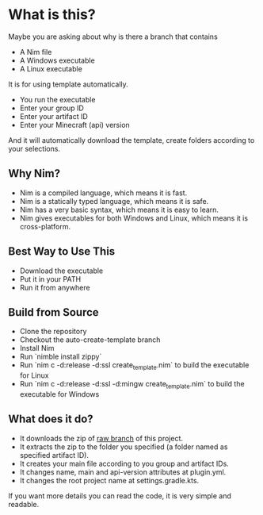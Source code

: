 * What is this?
Maybe you are asking about why is there a branch that contains
- A Nim file
- A Windows executable
- A Linux executable

It is for using template automatically.
+ You run the executable
+ Enter your group ID
+ Enter your artifact ID
+ Enter your Minecraft (api) version

And it will automatically download the template, create folders according to your selections.

** Why Nim?
- Nim is a compiled language, which means it is fast.
- Nim is a statically typed language, which means it is safe.
- Nim has a very basic syntax, which means it is easy to learn.
- Nim gives executables for both Windows and Linux, which means it is cross-platform.

** Best Way to Use This
- Download the executable
- Put it in your PATH
- Run it from anywhere

** Build from Source
- Clone the repository
- Checkout the auto-create-template branch
- Install Nim
- Run `nimble install zippy`
- Run `nim c -d:release -d:ssl create_template.nim` to build the executable for Linux
- Run `nim c -d:release -d:ssl -d:mingw create_template.nim` to build the executable for Windows

** What does it do?
- It downloads the zip of [[https://github.com/LiberaTeMetuMortis/KotlinSpigotPluginTemplate/tree/raw][raw branch]] of this project.
- It extracts the zip to the folder you specified (a folder named as specified artifact ID).
- It creates your main file according to you group and artifact IDs.
- It changes name, main and api-version attributes at plugin.yml.
- It changes the root project name at settings.gradle.kts.
If you want more details you can read the code, it is very simple and readable.
